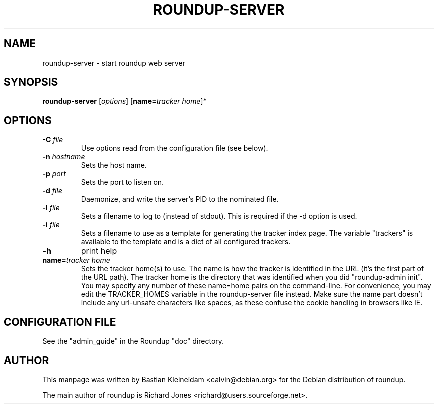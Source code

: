 .TH ROUNDUP-SERVER 1 "27 July 2004"
.SH NAME
roundup-server \- start roundup web server
.SH SYNOPSIS
\fBroundup-server\fP [\fIoptions\fP] [\fBname=\fP\fItracker home\fP]*
.SH OPTIONS
.TP
\fB-C\fP \fIfile\fP
Use options read from the configuration file (see below).
.TP
\fB-n\fP \fIhostname\fP
Sets the host name.
.TP
\fB-p\fP \fIport\fP
Sets the port to listen on.
.TP
\fB-d\fP \fIfile\fP
Daemonize, and write the server's PID to the nominated file.
.TP
\fB-l\fP \fIfile\fP
Sets a filename to log to (instead of stdout). This is required if the -d
option is used.
.TP
\fB-i\fP \fIfile\fP
Sets a filename to use as a template for generating the tracker index page.
The variable "trackers" is available to the template and is a dict of all
configured trackers.
.TP
\fB-h\fP
print help
.TP
\fBname=\fP\fItracker home\fP
Sets the tracker home(s) to use. The name is how the tracker is
identified in the URL (it's the first part of the URL path). The
tracker home is the directory that was identified when you did
"roundup-admin init". You may specify any number of these name=home
pairs on the command-line. For convenience, you may edit the
TRACKER_HOMES variable in the roundup-server file instead.
Make sure the name part doesn't include any url-unsafe characters like
spaces, as these confuse the cookie handling in browsers like IE.
.SH CONFIGURATION FILE
See the "admin_guide" in the Roundup "doc" directory.
.SH AUTHOR
This manpage was written by Bastian Kleineidam
<calvin@debian.org> for the Debian distribution of roundup.

The main author of roundup is Richard Jones
<richard@users.sourceforge.net>.

